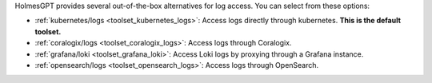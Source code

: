 HolmesGPT provides several out-of-the-box alternatives for log access. You can select from these options:

* :ref:`kubernetes/logs <toolset_kubernetes_logs>`: Access logs directly through kubernetes. **This is the default toolset.**
* :ref:`coralogix/logs <toolset_coralogix_logs>`: Access logs through Coralogix.
* :ref:`grafana/loki <toolset_grafana_loki>`: Access Loki logs by proxying through a Grafana instance.
* :ref:`opensearch/logs <toolset_opensearch_logs>`: Access logs through OpenSearch.
